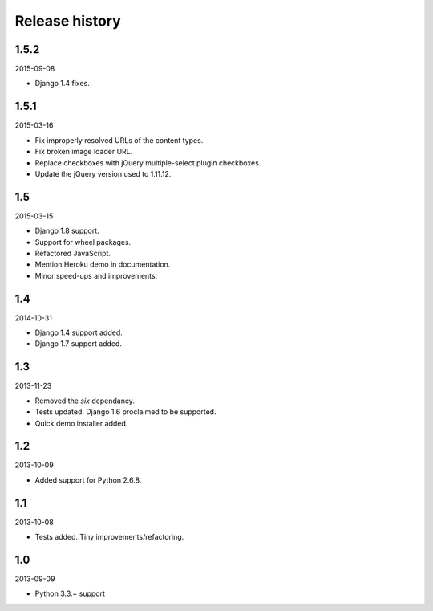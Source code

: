 Release history
=====================================
1.5.2
-------------------------------------
2015-09-08

- Django 1.4 fixes.

1.5.1
-------------------------------------
2015-03-16

- Fix improperly resolved URLs of the content types.
- Fix broken image loader URL.
- Replace checkboxes with jQuery multiple-select plugin checkboxes.
- Update the jQuery version used to 1.11.12.

1.5
-------------------------------------
2015-03-15

- Django 1.8 support.
- Support for wheel packages.
- Refactored JavaScript.
- Mention Heroku demo in documentation.
- Minor speed-ups and improvements.

1.4
-------------------------------------
2014-10-31

- Django 1.4 support added.
- Django 1.7 support added.

1.3
-------------------------------------
2013-11-23

- Removed the `six` dependancy.
- Tests updated. Django 1.6 proclaimed to be supported.
- Quick demo installer added.

1.2
-------------------------------------
2013-10-09

- Added support for Python 2.6.8.

1.1
-------------------------------------
2013-10-08

- Tests added. Tiny improvements/refactoring.

1.0
-------------------------------------
2013-09-09

- Python 3.3.+ support
